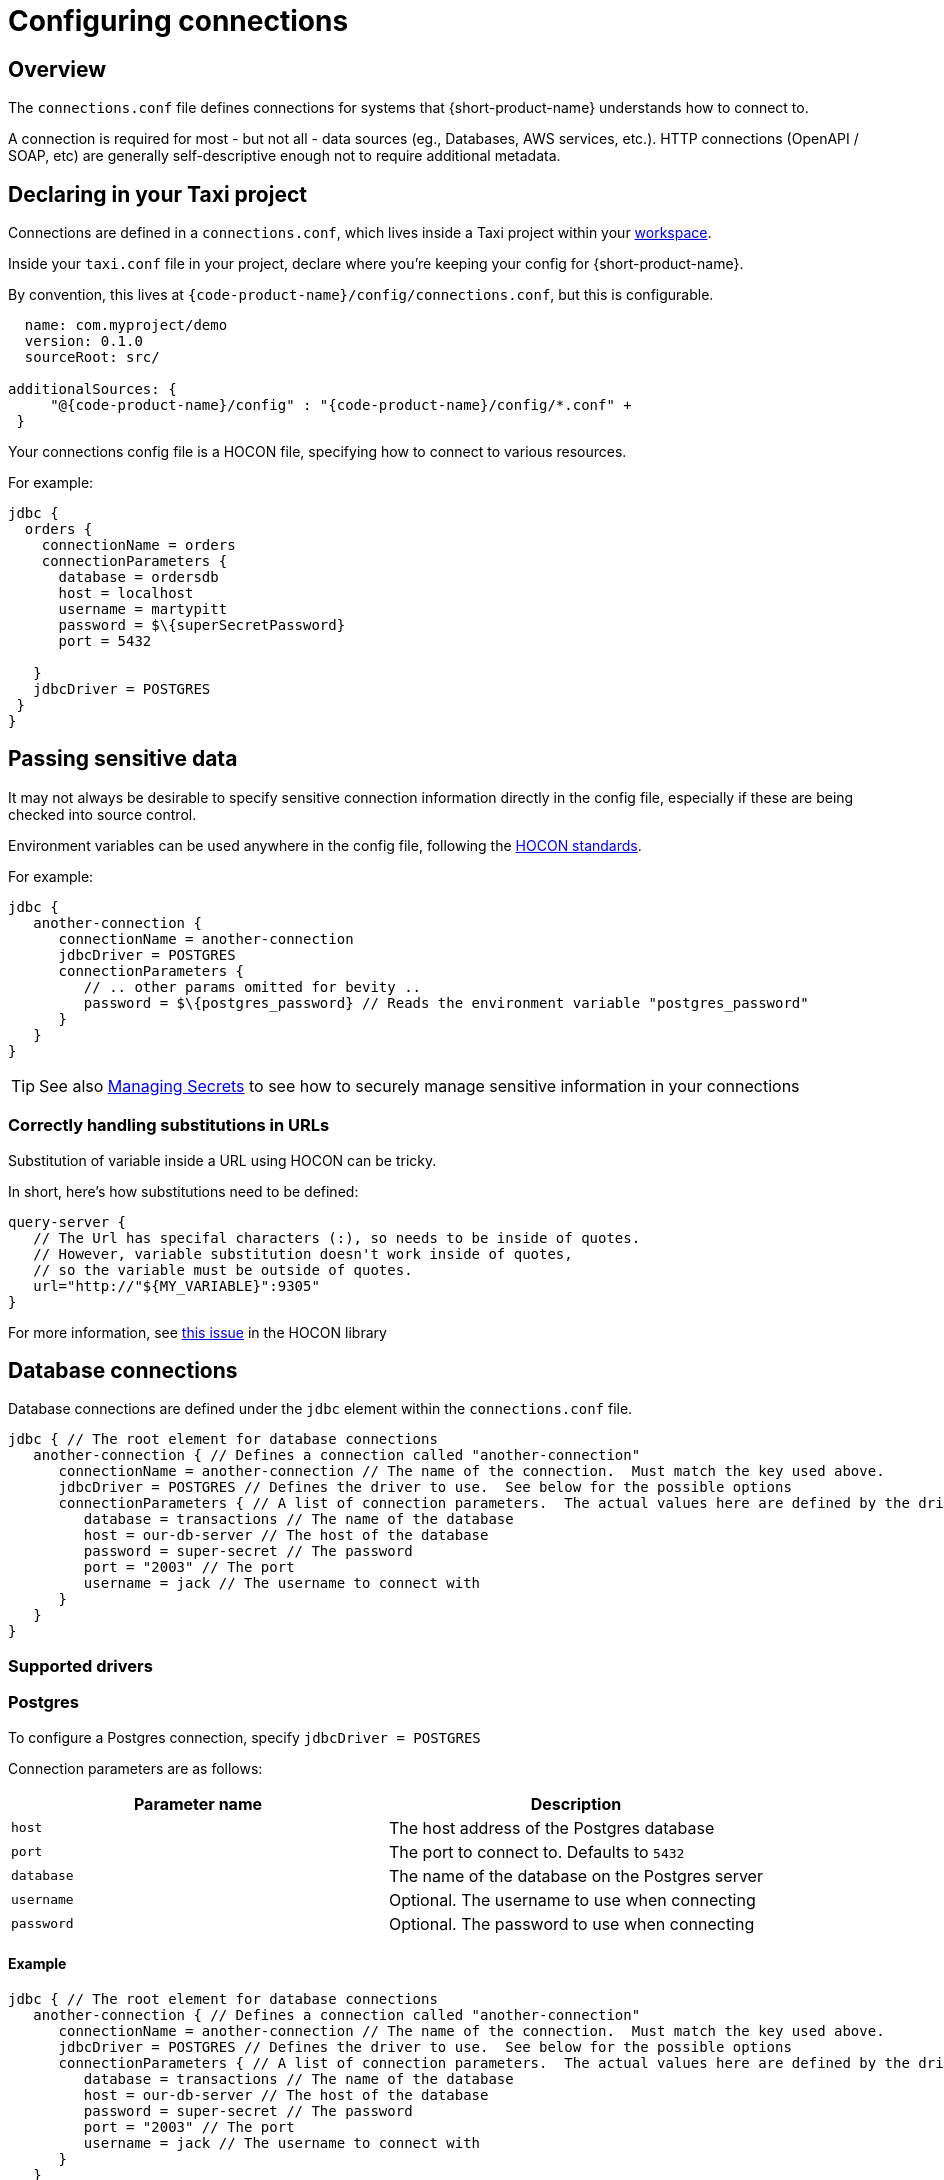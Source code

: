 = Configuring connections
:description: Creating connections to databases, message brokers, and more

== Overview

The `connections.conf` file defines connections for systems that {short-product-name} understands how to connect to.

A connection is required for most - but not all - data sources (eg., Databases, AWS services, etc.).  HTTP connections (OpenAPI / SOAP, etc) are generally self-descriptive
enough not to require additional metadata.

== Declaring in your Taxi project

Connections are defined in a `connections.conf`, which lives inside a Taxi project within your xref:workspace:overview.adoc[workspace].

Inside your `taxi.conf` file in your project, declare where you're keeping your config for {short-product-name}.

By convention, this lives at `{code-product-name}/config/connections.conf`, but this is configurable.

```hocon taxi.conf
  name: com.myproject/demo
  version: 0.1.0
  sourceRoot: src/

additionalSources: {
     "@{code-product-name}/config" : "{code-product-name}/config/*.conf" +
 }
```
Your connections config file is a HOCON file, specifying how to connect to various resources.

For example:

```hocon connections.conf
jdbc {
  orders {
    connectionName = orders
    connectionParameters {
      database = ordersdb
      host = localhost
      username = martypitt
      password = $\{superSecretPassword}
      port = 5432

   }
   jdbcDriver = POSTGRES   
 }
}
```

////
## Choosing between UI vs Config file
All connections can be configured through the UI, using the connection editor and schema editor - this is often
the easiest way to get started.   All connections are stored within the config file, including those configured in the UI.

However, when you're scripting your deployment, or want reproducible environments, it's often preferable to have
configuration that can be checked into version control or scripted.

In those situations, configuring connections via the config file directly is the way to go.
////

== Passing sensitive data

It may not always be desirable to specify sensitive connection information directly in the config file, especially
if these are being checked into source control.

Environment variables can be used anywhere in the config file, following the https://github.com/lightbend/config#uses-of-substitutions[HOCON standards].

For example:

```hocon connections.conf
jdbc {
   another-connection {
      connectionName = another-connection
      jdbcDriver = POSTGRES
      connectionParameters {
         // .. other params omitted for bevity ..
         password = $\{postgres_password} // Reads the environment variable "postgres_password"
      }
   }
}
```

TIP: See also xref:deploying:managing-secrets.adoc[Managing Secrets] to see how to securely manage sensitive information in your connections

### Correctly handling substitutions in URLs
Substitution of variable inside a URL using HOCON can be tricky.

In short, here's how substitutions need to be defined:

```hocon
query-server {
   // The Url has specifal characters (:), so needs to be inside of quotes.
   // However, variable substitution doesn't work inside of quotes,
   // so the variable must be outside of quotes.
   url="http://"${MY_VARIABLE}":9305"
}
```

For more information, see https://github.com/lightbend/config/issues/633[this issue] in the HOCON library

== Database connections

Database connections are defined under the `jdbc` element within the `connections.conf` file.

[,hocon]
----
jdbc { // The root element for database connections
   another-connection { // Defines a connection called "another-connection"
      connectionName = another-connection // The name of the connection.  Must match the key used above.
      jdbcDriver = POSTGRES // Defines the driver to use.  See below for the possible options
      connectionParameters { // A list of connection parameters.  The actual values here are defined by the driver selected.
         database = transactions // The name of the database
         host = our-db-server // The host of the database
         password = super-secret // The password
         port = "2003" // The port
         username = jack // The username to connect with
      }
   }
}
----

=== Supported drivers

=== Postgres

To configure a Postgres connection, specify `jdbcDriver = POSTGRES`

Connection parameters are as follows:

|===
| Parameter name | Description

| `host`
| The host address of the Postgres database

| `port`
| The port to connect to. Defaults to  `5432`

| `database`
| The name of the database on the Postgres server

| `username`
| Optional. The username to use when connecting

| `password`
| Optional. The password to use when connecting
|===

==== Example

[,HOCON]
----
jdbc { // The root element for database connections
   another-connection { // Defines a connection called "another-connection"
      connectionName = another-connection // The name of the connection.  Must match the key used above.
      jdbcDriver = POSTGRES // Defines the driver to use.  See below for the possible options
      connectionParameters { // A list of connection parameters.  The actual values here are defined by the driver selected.
         database = transactions // The name of the database
         host = our-db-server // The host of the database
         password = super-secret // The password
         port = "2003" // The port
         username = jack // The username to connect with
      }
   }
}
----

=== MySQL

To configure a MySql connection, specify `jdbcDriver = MYSQL`

Connection parameters are as follows:

|===
| Parameter name | Description

| `host`
| The host address of the MySQL database

| `port`
| The port to connect to. Defaults to  `3306`

| `database`
| The name of the database on the MySql server

| `username`
| Optional. The username to use when connecting

| `password`
| Optional. The password to use when connecting
|===

==== Example

[,HOCON]
----
jdbc {
    mysql-docker {
        connectionName=mysql-docker
        connectionParameters {
            database=test
            host=localhost
            password=my-secret-pw
            port="3306"
            username=root
        }
        jdbcDriver=MYSQL
    }
}
----

=== MSSQL Server

To configure a Postgres connection, specify `jdbcDriver = MSSQL`

Connection parameters are as follows:

// working table

|===
| Parameter name | Description

| `host`
| The host address of the MSSQL database

| `port`
| The port to connect to. Defaults to  `1443`

| `database`
| The name of the database on the MS SQL server

| `username`
| Optional. The username to use when connecting

| `password`
| Optional. The password to use when connecting

| `schema`
| Optional. The schema to use - defaults to `dbo`

| `trustServerCertificate`
| Optional. Forces {short-product-name} to trust the certificate that's provided by the SQL Server. Defaults to `true`

| `encrypt`
| Optional. Defines if the connection to MSSQL server should be encrypted. Defaults to `true`
|===

==== Example

[,HOCON]
----
jdbc {
    sqlServerConnection {
        connectionName=sqlServerConnection
        connectionParameters {
            database=Northwind
            encrypt="true"
            host=localhost
            password=ChangeMe
            port="14330"
            schema=dbo
            trustServerCertificate="true"
            username=sa
        }
        jdbcDriver=MSSQL
    }
}
----

=== Redshift

To configure a Postgres connection, specify `jdbcDriver = REDSHIFT`

Connection parameters are as follows:

|===
| Parameter name | Description

| `host`
| The host address of the Redshift database

| `port`
| The port to connect to. Defaults to  `5439`

| `database`
| The name of the database on the Redshift server

| `username`
| Optional. The username to use when connecting

| `password`
| Optional. The password to use when connecting
|===

==== Example

[,HOCON]
----
jdbc { // The root element for database connections
   another-connection { // Defines a connection called "another-connection"
      connectionName = another-connection // The name of the connection.  Must match the key used above.
      jdbcDriver = REDSHIFT // Defines the driver to use.  See below for the possible options
      connectionParameters { // A list of connection parameters.  The actual values here are defined by the driver selected.
         database = transactions // The name of the database
         host = our-db-server // The host of the database
         password = super-secret // The password
         port = "2003" // The port
         username = jack // The username to connect with
      }
   }
}
----

=== Snowflake

To configure a Postgres connection, specify `jdbcDriver = SNOWFLAKE`

Connection parameters are as follows:

|===
| Parameter name | Description

| `account`
| The name of the Snowflake account

| `schema`
| The name of the schema to connect to

| `db`
| The name of the database to connect to

| `warehouse`
| The name of the warehouse where the snowflake db exists

| `username`
| The username to use when connecting

| `password`
| The password to use when connecting

| `role`
| The role to specify when connecting
|===

==== Example

[,HOCON]
----
jdbc { // The root element for database connections
   another-connection { // Defines a connection called "another-connection"
      connectionName = another-connection // The name of the connection.  Must match the key used above.
      jdbcDriver = SNOWFLAKE // Defines the driver to use.  See below for the possible options
      connectionParameters { // A list of connection parameters.  The actual values here are defined by the driver selected.
        account = mySnowflakeAccount123.eu-west-1
        schema = public
        db = demo_db
        warehouse = COMPUTE_WH
        schema = public
        role = QUERY_RUNNER
      }
   }
}
----

== Kafka connections

Read about defining Kafka connections in the dedicated documentation for xref:describing-data-sources:kafka.adoc#defining-a-connection-to-your-kafka-broker[Kafka].

== AWS connections

AWS connections are stored under the `aws` element.

{short-product-name} uses AWS connections, for example, to connect to SQS for data pipelines and other services as part of query execution.

{short-product-name} will use the https://docs.aws.amazon.com/sdk-for-java/v1/developer-guide/credentials.html#credentials-default[AWS default credentials provider] by default. This means you can configure the access credentials and region with environment variables (`AWS_ACCESS_KEY_ID`, `AWS_SECRET_ACCESS_KEY` & `AWS_DEFAULT_REGION`). When running {short-product-name} in AWS (e.g. ECS), it'll also automatically pick up the role used to run the service and use that.

You can also configure the AWS connections manually which can be useful in cases where you need to connect to various different AWS accounts from a single installation of {short-product-name}. As with any other config file value, you can either set the value explicitly, or read from an environment variable (as shown).

```hocon
aws {
    my-aws-account {
        connectionName=my-aws-account
        // Optional Parameter. When not provided {short-product-name} will use the https://docs.aws.amazon.com/sdk-for-java/v1/developer-guide/credentials.html#credentials-default[AWS default credentials provider] by default.
        accessKey=${?AWS_ACCESS_KEY_ID}
        // Optional Parameter. When not provided {short-product-name} will use the https://docs.aws.amazon.com/sdk-for-java/v1/developer-guide/credentials.html#credentials-default[AWS default credentials provider] by default.
        secretKey=${?AWS_SECRET_ACCESS_KEY}
        // Mandatory
        region=$\{AWS_REGION}
        // Optional parameter for development and testing purposes to point to a different endpoint such as a LocalStack installation.
        endPointOverride=${?AWS_ENDPOINT_OVERRIDE}
    }
}
```

== Mongo connections

Read about defining Mongo connections in the dedicated documentation for xref:describing-data-sources:mongodb.adoc#defining-a-connection-to-your-mongo-database[Mongo].

=== Testing with Localstack

You can point {short-product-name} at an AWS mock running on https://localstack.cloud/[Localstack] by specifying the `endPointOverride` property
in the connection.
